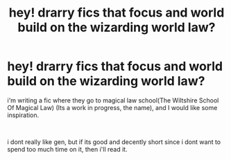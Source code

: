 #+TITLE: hey! drarry fics that focus and world build on the wizarding world law?

* hey! drarry fics that focus and world build on the wizarding world law?
:PROPERTIES:
:Author: cest_la_via
:Score: 1
:DateUnix: 1609132773.0
:DateShort: 2020-Dec-28
:FlairText: Requests
:END:
i'm writing a fic where they go to magical law school(The Wiltshire School Of Magical Law) (Its a work in progress, the name), and I would like some inspiration.

​

i dont really like gen, but if its good and decently short since i dont want to spend too much time on it, then i'll read it.

